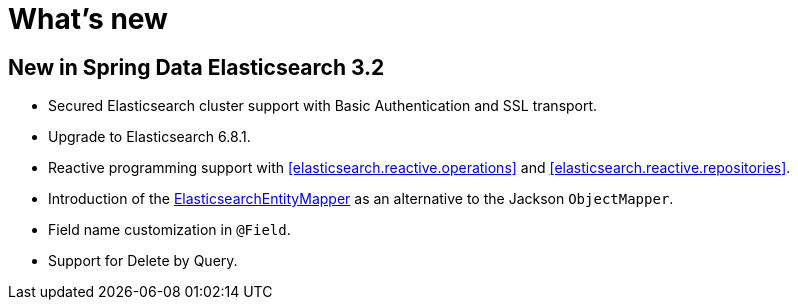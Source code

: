 [[new-features]]
= What's new

[[new-features.3-2-0]]
== New in Spring Data Elasticsearch 3.2

* Secured Elasticsearch cluster support with Basic Authentication and SSL transport.
* Upgrade to Elasticsearch 6.8.1.
* Reactive programming support with <<elasticsearch.reactive.operations>> and <<elasticsearch.reactive.repositories>>.
* Introduction of the <<elasticsearch.mapping.meta-model,ElasticsearchEntityMapper>> as an alternative to the Jackson `ObjectMapper`.
* Field name customization in `@Field`.
* Support for Delete by Query.
